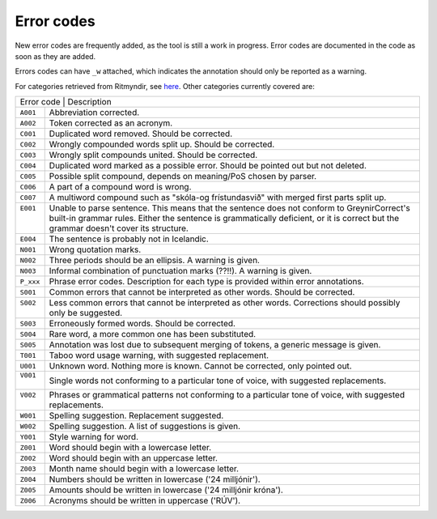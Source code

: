 .. _errorcodes:

Error codes
=================

New error codes are frequently added, as the tool is still a work in progress.
Error codes are documented in the code as soon as they are added.

Errors codes can have ``_w`` attached, which indicates the annotation should only be reported as a warning.

For categories retrieved from Ritmyndir, see `here <https://bin.arnastofnun.is/gogn/storasnid/ritmyndir/>`__.
Other categories currently covered are:


+------------+----------------------------------------------------------------------------------------------+
| | Error code                          | Description                                                       |
+------------+----------------------------------------------------------------------------------------------+
|| ``A001``  |  Abbreviation corrected.                                                                     |
+------------+----------------------------------------------------------------------------------------------+
|| ``A002``  |  Token corrected as an acronym.                                                              |
+------------+----------------------------------------------------------------------------------------------+
|| ``C001``  |  Duplicated word removed. Should be corrected.                                               |
+------------+----------------------------------------------------------------------------------------------+
|| ``C002``  |  Wrongly compounded words split up. Should be corrected.                                     |
+------------+----------------------------------------------------------------------------------------------+
|| ``C003``  |  Wrongly split compounds united. Should be corrected.                                        |
+------------+----------------------------------------------------------------------------------------------+
|| ``C004``  |  Duplicated word marked as a possible error. Should be pointed out but not deleted.          |
+------------+----------------------------------------------------------------------------------------------+
|| ``C005``  |  Possible split compound, depends on meaning/PoS chosen by parser.                           |
+------------+----------------------------------------------------------------------------------------------+
|| ``C006``  |  A part of a compound word is wrong.                                                         |
+------------+----------------------------------------------------------------------------------------------+
|| ``C007``  |  A multiword compound such as "skóla-og frístundasvið" with merged first parts split up.     |
+------------+----------------------------------------------------------------------------------------------+
|| ``E001``  |  Unable to parse sentence. This means that the sentence does not conform to GreynirCorrect's |
||           |  built-in grammar rules. Either the sentence is grammatically deficient, or it is correct    |
||           |  but the grammar doesn't cover its structure.                                                |
+------------+----------------------------------------------------------------------------------------------+
|| ``E004``  |  The sentence is probably not in Icelandic.                                                  |
+------------+----------------------------------------------------------------------------------------------+
|| ``N001``  |  Wrong quotation marks.                                                                      |
+------------+----------------------------------------------------------------------------------------------+
|| ``N002``  |  Three periods should be an ellipsis. A warning is given.                                    |
+------------+----------------------------------------------------------------------------------------------+
|| ``N003``  |  Informal combination of punctuation marks (??!!). A warning is given.                       |
+------------+----------------------------------------------------------------------------------------------+
|| ``P_xxx`` |  Phrase error codes. Description for each type is provided within error annotations.         |
+------------+----------------------------------------------------------------------------------------------+
|| ``S001``  |  Common errors that cannot be interpreted as other words. Should be corrected.               |
+------------+----------------------------------------------------------------------------------------------+
|| ``S002``  |  Less common errors that cannot be interpreted as other words.                               |
||           |  Corrections should possibly only be suggested.                                              |
+------------+----------------------------------------------------------------------------------------------+
|| ``S003``  |  Erroneously formed words. Should be corrected.                                              |
+------------+----------------------------------------------------------------------------------------------+
|| ``S004``  |  Rare word, a more common one has been substituted.                                          |
+------------+----------------------------------------------------------------------------------------------+
|| ``S005``  |  Annotation was lost due to subsequent merging of tokens, a generic message is given.        |
+------------+----------------------------------------------------------------------------------------------+
|| ``T001``  |  Taboo word usage warning, with suggested replacement.                                       |
+------------+----------------------------------------------------------------------------------------------+
|| ``U001``  |  Unknown word. Nothing more is known. Cannot be corrected, only pointed out.                 |
+------------+----------------------------------------------------------------------------------------------+
|| ``V001``  |  Single words not conforming to a particular tone of voice, with suggested                   |
||           |  replacements.                                                                               |
+------------+----------------------------------------------------------------------------------------------+
|| ``V002``  |  Phrases or grammatical patterns not conforming to a particular tone of voice, with          |
||           |  suggested replacements.                                                                     |
+------------+----------------------------------------------------------------------------------------------+
|| ``W001``  |  Spelling suggestion. Replacement suggested.                                                 |
+------------+----------------------------------------------------------------------------------------------+
|| ``W002``  |  Spelling suggestion. A list of suggestions is given.                                        |
+------------+----------------------------------------------------------------------------------------------+
|| ``Y001``  |  Style warning for word.                                                                     |
+------------+----------------------------------------------------------------------------------------------+
|| ``Z001``  |  Word should begin with a lowercase letter.                                                  |
+------------+----------------------------------------------------------------------------------------------+
|| ``Z002``  |  Word should begin with an uppercase letter.                                                 |
+------------+----------------------------------------------------------------------------------------------+
|| ``Z003``  |  Month name should begin with a lowercase letter.                                            |
+------------+----------------------------------------------------------------------------------------------+
|| ``Z004``  |  Numbers should be written in lowercase ('24 milljónir').                                    |
+------------+----------------------------------------------------------------------------------------------+
|| ``Z005``  |  Amounts should be written in lowercase ('24 milljónir króna').                              |
+------------+----------------------------------------------------------------------------------------------+
|| ``Z006``  | Acronyms should be written in uppercase ('RÚV').                                             |
+------------+----------------------------------------------------------------------------------------------+

